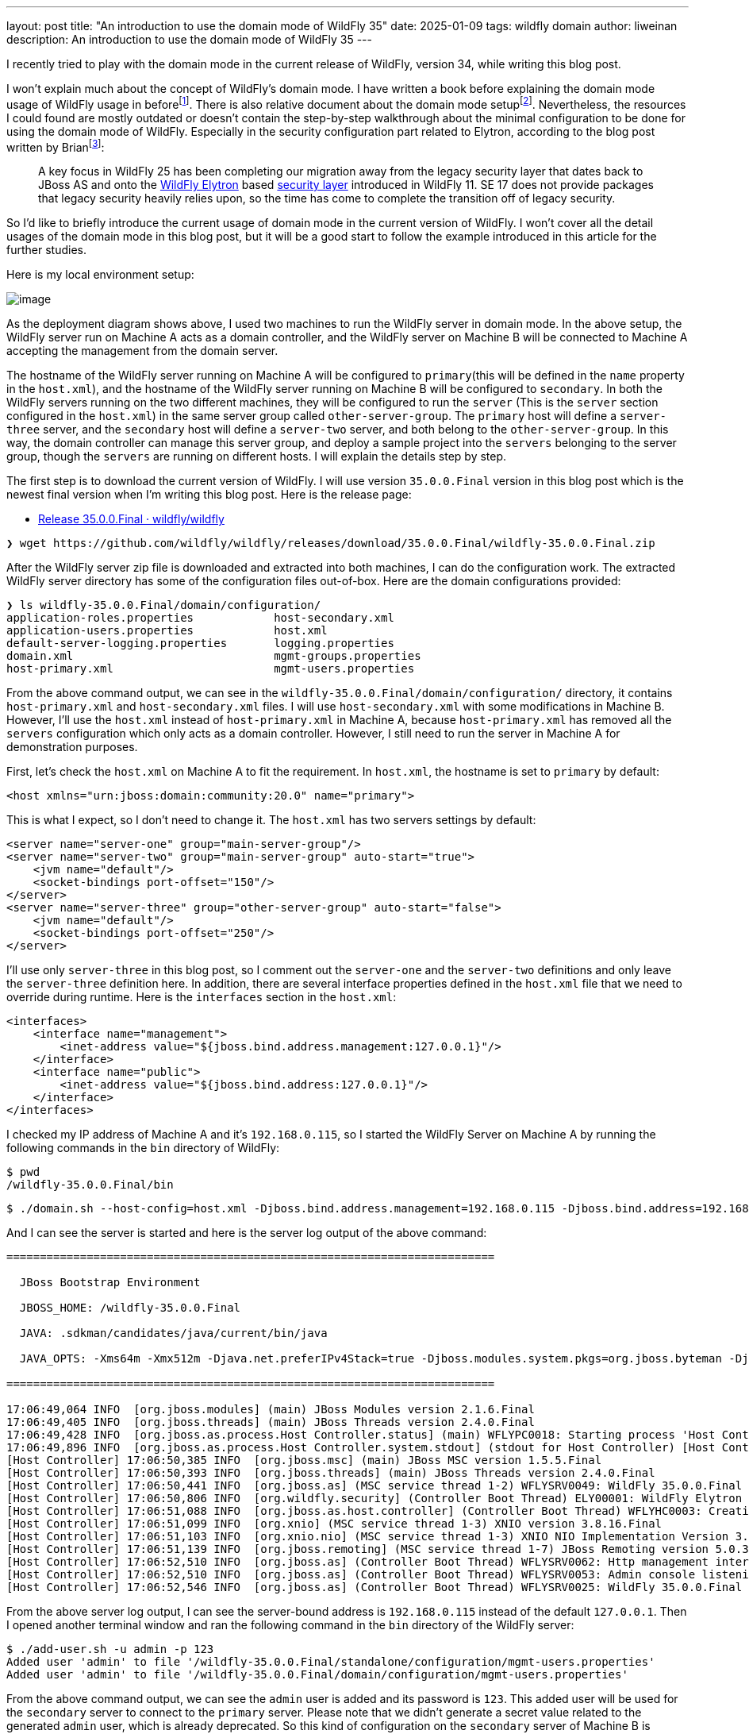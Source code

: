 ---
layout: post
title:  "An introduction to use the domain mode of WildFly 35"
date:   2025-01-09
tags:   wildfly domain
author: liweinan
description: An introduction to use the domain mode of WildFly 35
---

I recently tried to play with the domain mode in the current release of WildFly, version 34, while writing this blog post.

I won’t explain much about the concept of WildFly’s domain mode. I have written a book before explaining the domain mode usage of WildFly usage in beforefootnote:[https://www.packtpub.com/en-us/product/jboss-eap6-high-availability-9781783282449?srsltid=AfmBOooUR6olUaY8qVHB6U70wb2oe_nAk8OloSeJAtkbn6AGgoQ7-OM9[JBoss EAP6 High Availability | Programming | eBook]]. There is also relative document about the domain mode setupfootnote:[https://docs.wildfly.org/35/High_Availability_Guide.html[High Availability Guide]]. Nevertheless, the resources I could found are mostly outdated or doesn’t contain the step-by-step walkthrough about the minimal configuration to be done for using the domain mode of WildFly. Especially in the security configuration part related to Elytron, according to the blog post written by Brianfootnote:[https://www.wildfly.org/news/2021/10/05/WildFly25-Final-Released/[WildFly
25 is released!]]:

____
A key focus in WildFly 25 has been completing our migration away from the legacy security layer that dates back to JBoss AS and onto the https://wildfly-security.github.io/wildfly-elytron/[WildFly Elytron] based https://docs.wildfly.org/24/WildFly_Elytron_Security.html[security layer] introduced in WildFly 11. SE 17 does not provide packages that legacy security heavily relies upon, so the time has come to complete the transition off of legacy security.
____

So I’d like to briefly introduce the current usage of domain mode in the current version of WildFly. I won’t cover all the detail usages of the domain mode in this blog post, but it will be a good start to follow the example introduced in this article for the further studies.

Here is my local environment setup:

image:2025-01-wildfly-domain/01.png[image]

As the deployment diagram shows above, I used two machines to run the WildFly server in domain mode. In the above setup, the WildFly server run on Machine A acts as a domain controller, and the WildFly server on Machine B will be connected to Machine A accepting the management from the domain server.

The hostname of the WildFly server running on Machine A will be configured to `primary`(this will be defined in the `name` property in the `host.xml`), and the hostname of the WildFly server running on Machine B will be configured to `secondary`. In both the WildFly servers running on the two different machines, they will be configured to run the `server` (This is the `server` section configured in the `host.xml`) in the same server group called `other-server-group`. The `primary` host will define a `server-three` server, and the `secondary` host will define a `server-two` server, and both belong to the `other-server-group`. In this way, the domain controller can manage this server group, and deploy a sample project into the `servers` belonging to the server group, though the `servers` are running on different hosts. I will explain the details step by step.

The first step is to download the current version of WildFly. I will use version `35.0.0.Final` version in this blog post which is the newest final version when I’m writing this blog post. Here is the release page:

* https://github.com/wildfly/wildfly/releases/tag/35.0.0.Final[Release 35.0.0.Final · wildfly/wildfly]

[source,bash]
----
❯ wget https://github.com/wildfly/wildfly/releases/download/35.0.0.Final/wildfly-35.0.0.Final.zip
----

After the WildFly server zip file is downloaded and extracted into both machines, I can do the configuration work. The extracted WildFly server directory has some of the configuration files out-of-box. Here are the domain configurations provided:

[source,bash]
----
❯ ls wildfly-35.0.0.Final/domain/configuration/
application-roles.properties            host-secondary.xml
application-users.properties            host.xml
default-server-logging.properties       logging.properties
domain.xml                              mgmt-groups.properties
host-primary.xml                        mgmt-users.properties
----

From the above command output, we can see in the `wildfly-35.0.0.Final/domain/configuration/` directory, it contains `host-primary.xml` and `host-secondary.xml` files. I will use `host-secondary.xml` with some modifications in Machine B. However, I’ll use the `host.xml` instead of `host-primary.xml` in Machine A, because `host-primary.xml` has removed all the `servers` configuration which only acts as a domain controller. However, I still need to run the server in Machine A for demonstration purposes.

First, let’s check the `host.xml` on Machine A to fit the requirement. In `host.xml`, the hostname is set to `primary` by default:

[source,xml]
----
<host xmlns="urn:jboss:domain:community:20.0" name="primary">
----

This is what I expect, so I don’t need to change it. The `host.xml` has two servers settings by default:

[source,xml]
----
<server name="server-one" group="main-server-group"/>
<server name="server-two" group="main-server-group" auto-start="true">
    <jvm name="default"/>
    <socket-bindings port-offset="150"/>
</server>
<server name="server-three" group="other-server-group" auto-start="false">
    <jvm name="default"/>
    <socket-bindings port-offset="250"/>
</server>
----

I’ll use only `server-three` in this blog post, so I comment out the `server-one` and the `server-two` definitions and only leave the `server-three` definition here. In addition, there are several interface properties defined in the `host.xml` file that we need to override during runtime. Here is the `interfaces` section in the `host.xml`:

[source,xml]
----
<interfaces>
    <interface name="management">
        <inet-address value="${jboss.bind.address.management:127.0.0.1}"/>
    </interface>
    <interface name="public">
        <inet-address value="${jboss.bind.address:127.0.0.1}"/>
    </interface>
</interfaces>
----

I checked my IP address of Machine A and it’s `192.168.0.115`, so I started the WildFly Server on Machine A by running the following commands in the `bin` directory of WildFly:

[source,bash]
----
$ pwd
/wildfly-35.0.0.Final/bin
----

[source,bash]
----
$ ./domain.sh --host-config=host.xml -Djboss.bind.address.management=192.168.0.115 -Djboss.bind.address=192.168.0.115 -Djboss.domain.primary.address=192.168.0.115
----

And I can see the server is started and here is the server log output of the above command:

[source,bash]
----
=========================================================================

  JBoss Bootstrap Environment

  JBOSS_HOME: /wildfly-35.0.0.Final

  JAVA: .sdkman/candidates/java/current/bin/java

  JAVA_OPTS: -Xms64m -Xmx512m -Djava.net.preferIPv4Stack=true -Djboss.modules.system.pkgs=org.jboss.byteman -Djava.awt.headless=true -Djdk.serialFilter="maxbytes=10485760;maxdepth=128;maxarray=100000;maxrefs=300000"  --add-exports=java.desktop/sun.awt=ALL-UNNAMED --add-exports=java.naming/com.sun.jndi.ldap=ALL-UNNAMED --add-exports=java.naming/com.sun.jndi.url.ldap=ALL-UNNAMED --add-exports=java.naming/com.sun.jndi.url.ldaps=ALL-UNNAMED --add-exports=jdk.naming.dns/com.sun.jndi.dns=ALL-UNNAMED --add-opens=java.base/java.lang=ALL-UNNAMED --add-opens=java.base/java.lang.invoke=ALL-UNNAMED --add-opens=java.base/java.lang.reflect=ALL-UNNAMED --add-opens=java.base/java.io=ALL-UNNAMED --add-opens=java.base/java.net=ALL-UNNAMED --add-opens=java.base/java.security=ALL-UNNAMED --add-opens=java.base/java.util=ALL-UNNAMED --add-opens=java.base/java.util.concurrent=ALL-UNNAMED --add-opens=java.management/javax.management=ALL-UNNAMED --add-opens=java.naming/javax.naming=ALL-UNNAMED -Djava.security.manager=allow

=========================================================================

17:06:49,064 INFO  [org.jboss.modules] (main) JBoss Modules version 2.1.6.Final
17:06:49,405 INFO  [org.jboss.threads] (main) JBoss Threads version 2.4.0.Final
17:06:49,428 INFO  [org.jboss.as.process.Host Controller.status] (main) WFLYPC0018: Starting process 'Host Controller'
17:06:49,896 INFO  [org.jboss.as.process.Host Controller.system.stdout] (stdout for Host Controller) [Host Controller] 17:06:49,875 INFO  [org.jboss.modules] (main) JBoss Modules version 2.1.6.Final
[Host Controller] 17:06:50,385 INFO  [org.jboss.msc] (main) JBoss MSC version 1.5.5.Final
[Host Controller] 17:06:50,393 INFO  [org.jboss.threads] (main) JBoss Threads version 2.4.0.Final
[Host Controller] 17:06:50,441 INFO  [org.jboss.as] (MSC service thread 1-2) WFLYSRV0049: WildFly 35.0.0.Final (WildFly Core 27.0.0.Final) starting
[Host Controller] 17:06:50,806 INFO  [org.wildfly.security] (Controller Boot Thread) ELY00001: WildFly Elytron version 2.6.0.Final
[Host Controller] 17:06:51,088 INFO  [org.jboss.as.host.controller] (Controller Boot Thread) WFLYHC0003: Creating http management service using network interface (management) port (9990) securePort (-1)
[Host Controller] 17:06:51,099 INFO  [org.xnio] (MSC service thread 1-3) XNIO version 3.8.16.Final
[Host Controller] 17:06:51,103 INFO  [org.xnio.nio] (MSC service thread 1-3) XNIO NIO Implementation Version 3.8.16.Final
[Host Controller] 17:06:51,139 INFO  [org.jboss.remoting] (MSC service thread 1-7) JBoss Remoting version 5.0.30.Final
[Host Controller] 17:06:52,510 INFO  [org.jboss.as] (Controller Boot Thread) WFLYSRV0062: Http management interface listening on http://192.168.0.115:9990/management and https://192.168.0.115:-1/management
[Host Controller] 17:06:52,510 INFO  [org.jboss.as] (Controller Boot Thread) WFLYSRV0053: Admin console listening on http://192.168.0.115:9990 and https://192.168.0.115:-1
[Host Controller] 17:06:52,546 INFO  [org.jboss.as] (Controller Boot Thread) WFLYSRV0025: WildFly 35.0.0.Final (WildFly Core 27.0.0.Final) (Host Controller) started in 3066ms - Started 70 of 71 services (14 services are lazy, passive or on-demand) - Host Controller configuration files in use: domain.xml, host.xml - Minimum feature stability level: community
----

From the above server log output, I can see the server-bound address is `192.168.0.115` instead of the default `127.0.0.1`. Then I opened another terminal window and ran the following command in the `bin` directory of the WildFly server:

....
$ ./add-user.sh -u admin -p 123
Added user 'admin' to file '/wildfly-35.0.0.Final/standalone/configuration/mgmt-users.properties'
Added user 'admin' to file '/wildfly-35.0.0.Final/domain/configuration/mgmt-users.properties'
....

From the above command output, we can see the `admin` user is added and its password is `123`. This added user will be used for the `secondary` server to connect to the `primary` server. Please note that we didn’t generate a secret value related to the generated `admin` user, which is already deprecated. So this kind of configuration on the `secondary` server of Machine B is deprecated:

[source,xml]
----
<server-identities>
  <secret value="..." />
</server-identities>
----

As the `primary` server is started on Machine A, now we can check the WildFly server configuration on Machine B. As planned, the WildFly server is named `secondary`, and the server will be connected to the `primary` server on Machine A, which acts as the domain controller.

In the `secondary` server on Machine B, it will use the `host-secondary.xml` as its server configuration. We need to make some modifications to this file. First I need to add the `name` property to the `host` section:

[source,xml]
----
<host xmlns="urn:jboss:domain:community:20.0" name="secondary">
----

Giving the host a name can help to analyze the server log output later. Then I need to add another configuration to the `domain-controller`:

[source,xml]
----
<domain-controller>
    <remote authentication-context="myCtx">
        <discovery-options>
            <static-discovery name="primary" protocol="${jboss.domain.primary.protocol:remote+http}"
                              host="${jboss.domain.primary.address}" port="${jboss.domain.primary.port:9990}"/>
        </discovery-options>
    </remote>
</domain-controller>
----

As the configuration is shown above, I added a `remote` configuration into the `domain-controller` section, and defined the `authentication-context` to be used as `myCtx`. This configuration is different from the legacy authentication before. So I need to define this `authentication-context` in the `elytron` subsystem. Here are the details:

[source,xml]
----
<profile>
    <subsystem xmlns="urn:jboss:domain:core-management:1.0"/>
    <subsystem xmlns="urn:wildfly:elytron:community:18.0" final-providers="combined-providers"
               disallowed-providers="OracleUcrypto" register-jaspi-factory="false">
        <authentication-client>
            <authentication-configuration sasl-mechanism-selector="DIGEST-MD5" name="myConfig"
                                          authentication-name="admin" realm="ManagementRealm">
                <credential-reference clear-text="123"/>
            </authentication-configuration>
            <authentication-context name="myCtx">
                <match-rule match-host="${jboss.domain.primary.address}" authentication-configuration="myConfig"/>
            </authentication-context>
        </authentication-client>
        ...
    </subsystem>
    ...
</profile>

----

The above configuration shows how to configure the `elytron` subsystem to provide user `admin` and its password `123` for usage. The `authentication-configuration` section is added, and the authentication context `myCtx` is using this configuration. Please note this is only one way to provide `username` and `password` via the Elytron subsystem, and you can avoid using `clear-text` to provide the password. I won’t dig into more details on how to use Elytron in this blog post, but you can always refer to its document to learn its usagefootnote:[https://docs.wildfly.org/35/WildFly_Elytron_Security.html[WildFly Elytron Security]].

After configuring the authentication part in the `host-secondary.xml` file on Machine B, the last thing is that I disabled the `server-one` and left only `server-two` in the configuration:

[source,xml]
----
<servers>
    <!-- <server name="server-one" group="main-server-group"/> -->
    <server name="server-two" group="other-server-group">
        <socket-bindings port-offset="150"/>
    </server>
</servers>
----

Until now all the configurations are done, and then I can start the WildFly server on Machine B with the following command:

[source,bash]
----
❯ ./domain.sh --host-config=host-secondary.xml -Djboss.bind.address.management=192.168.0.113 -Djboss.bind.address=192.168.0.113 -Djboss.domain.primary.address=192.168.0.115
----

In the above command, I assign the value `host-secondary.xml` to the `host-config` property, and I assign values of `jboss.bind.address.management` and `jboss.bind.address` as `192.168.0.113`, which is the IP address of Machine B itself. I assigned the value of `jboss.domain.primary.address` as `192.168.0.115`, which is the IP address of Machine A. On Machine A, there is a WildFly server running as a domain controller as described above. Now we can see the server log output of the above command from Machine B:

....
=========================================================================

  JBoss Bootstrap Environment

  JBOSS_HOME: /wildfly-35.0.0.Final

  JAVA: .sdkman/candidates/java/current/bin/java

  JAVA_OPTS: -Xms64m -Xmx512m -Djava.net.preferIPv4Stack=true -Djboss.modules.system.pkgs=org.jboss.byteman -Djava.awt.headless=true -Djdk.serialFilter="maxbytes=10485760;maxdepth=128;maxarray=100000;maxrefs=300000"  --add-exports=java.desktop/sun.awt=ALL-UNNAMED --add-exports=java.naming/com.sun.jndi.ldap=ALL-UNNAMED --add-exports=java.naming/com.sun.jndi.url.ldap=ALL-UNNAMED --add-exports=java.naming/com.sun.jndi.url.ldaps=ALL-UNNAMED --add-exports=jdk.naming.dns/com.sun.jndi.dns=ALL-UNNAMED --add-opens=java.base/java.lang=ALL-UNNAMED --add-opens=java.base/java.lang.invoke=ALL-UNNAMED --add-opens=java.base/java.lang.reflect=ALL-UNNAMED --add-opens=java.base/java.io=ALL-UNNAMED --add-opens=java.base/java.net=ALL-UNNAMED --add-opens=java.base/java.security=ALL-UNNAMED --add-opens=java.base/java.util=ALL-UNNAMED --add-opens=java.base/java.util.concurrent=ALL-UNNAMED --add-opens=java.management/javax.management=ALL-UNNAMED --add-opens=java.naming/javax.naming=ALL-UNNAMED -Djava.security.manager=allow

=========================================================================

17:17:30,558 INFO  [org.jboss.modules] (main) JBoss Modules version 2.1.6.Final
17:17:30,668 INFO  [org.jboss.threads] (main) JBoss Threads version 2.4.0.Final
17:17:30,677 INFO  [org.jboss.as.process.Host Controller.status] (main) WFLYPC0018: Starting process 'Host Controller'
17:17:30,855 INFO  [org.jboss.as.process.Host Controller.system.stdout] (stdout for Host Controller) [Host Controller] 17:17:30,847 INFO  [org.jboss.modules] (main) JBoss Modules version 2.1.6.Final
[Host Controller] 17:17:31,008 INFO  [org.jboss.msc] (main) JBoss MSC version 1.5.5.Final
[Host Controller] 17:17:31,010 INFO  [org.jboss.threads] (main) JBoss Threads version 2.4.0.Final
[Host Controller] 17:17:31,026 INFO  [org.jboss.as] (MSC service thread 1-1) WFLYSRV0049: WildFly 35.0.0.Final (WildFly Core 27.0.0.Final) starting
[Host Controller] 17:17:31,158 INFO  [org.wildfly.security] (Controller Boot Thread) ELY00001: WildFly Elytron version 2.6.0.Final
[Host Controller] 17:17:31,270 INFO  [org.jboss.as.host.controller] (Controller Boot Thread) WFLYHC0003: Creating http management service using network interface (management) port (9990) securePort (-1)
[Host Controller] 17:17:31,275 INFO  [org.xnio] (MSC service thread 1-7) XNIO version 3.8.16.Final
[Host Controller] 17:17:31,278 INFO  [org.xnio.nio] (MSC service thread 1-7) XNIO NIO Implementation Version 3.8.16.Final
[Host Controller] 17:17:31,289 INFO  [org.jboss.remoting] (MSC service thread 1-7) JBoss Remoting version 5.0.30.Final
[Host Controller] 17:17:32,666 INFO  [org.jboss.as.host.controller] (Controller Boot Thread) WFLYHC0148: Connected to the domain controller at remote+http://192.168.0.115:9990
[Host Controller] 17:17:32,692 INFO  [org.jboss.as.host.controller] (Controller Boot Thread) WFLYHC0023: Starting server server-two
17:17:32,800 INFO  [org.jboss.as.process.Server:server-two.status] (ProcessController-threads - 3) WFLYPC0018: Starting process 'Server:server-two'
[Host Controller] 17:17:33,442 INFO  [org.jboss.as.host.controller] (management task-1) WFLYHC0021: Server [Server:server-two] connected using connection [Channel ID 20a1192c (inbound) of Remoting connection 79a44d09 to 192.168.0.113/192.168.0.113:61942 of endpoint "secondary:MANAGEMENT" <6894739b>]
[Host Controller] 17:17:33,452 INFO  [org.jboss.as] (Controller Boot Thread) WFLYSRV0062: Http management interface listening on http://192.168.0.113:9990/management and https://192.168.0.113:-1/management
[Host Controller] 17:17:33,452 INFO  [org.jboss.as] (Controller Boot Thread) WFLYSRV0054: Admin console is not enabled
[Host Controller] 17:17:33,453 INFO  [org.jboss.as] (Controller Boot Thread) WFLYSRV0025: WildFly 35.0.0.Final (WildFly Core 27.0.0.Final) (Host Controller) started in 2754ms - Started 70 of 71 services (14 services are lazy, passive or on-demand) - Host Controller configuration file in use: host-secondary.xml - Minimum feature stability level: community
[Host Controller] 17:17:33,453 INFO  [org.jboss.as.host.controller] (server-registration-threads - 1) WFLYHC0020: Registering server server-two
....

From the above server log output on Machine B, we can see the WildFly server is started and `server-two` is started. In addition, it’s connected to the `primary` server on Machine A. Here is the server log output from the WildFly server on Machine A:

....
[Host Controller] 17:17:32,549 INFO  [org.jboss.as.domain.controller] (Host Controller Service Threads - 23) WFLYHC0019: Registered remote secondary host "secondary", JBoss WildFly 35.0.0.Final (WildFly 27.0.0.Final)
....

From the above `primary` server log output, I can see the secondary host is connected, so it starts to accept the management of `primary` server, which acts as the domain controller. Now I can open the web browser on Machine A to access the WildFly server admin console:

....
http://192.168.0.115:9990
....

Please note that I can’t use the IP address `127.0.0.1` here, because the WildFly server is listening to the public IP address of Machine A, which we have assigned to the `jboss.bind.address.management` property during the server startup process. Here is the screenshot of the admin page of the WildFly server:

image:2025-01-wildfly-domain/02.png[image]

We need to enter `admin` as the username and `123` as the password, which is the user we added as the management user above. And then we can enter the admin page of the server:

image:2025-01-wildfly-domain/03.png[image]

As we have entered the WildFly admin page, we can try to upload an example project to the domain servers. There is a `helloworld` project in the WildFly Quickstart project:

* https://github.com/wildfly/quickstart/tree/main/helloworld[quickstart/helloworld at main · wildfly/quickstart]

The above project is a simple project that just contains a servlet that will respond with the text `<h1>Hello World!</h1>` to the request. So I cloned the WildFly Quickstart project into my local environment and then built the `helloworld` project to generate the `helloworld.war`:

[source,bash]
----
$ pwd
/wildfly-quickstart/helloworld
----

[source,bash]
----
$ mvn install
...
[INFO] BUILD SUCCESS
...
----

[source,bash]
----
❯ ls target/*.war
target/helloworld.war
----

As the project is built, I can deploy the above WAR file into the WildFly server group. So I go back to the WildFly admin page, and then I can click the `Deployments` on the top menu and click the `Upload Deployment`:

image:2025-01-wildfly-domain/04.png[image]

From the above screenshot, you can see that I tried to deploy the sample project into the `other-server-group`. I use this server group because I have configured servers on both `primary` and `secondary` hosts into this server group. Here is the deployment diagram for the server group:

image:2025-01-wildfly-domain/05.png[image]

As the diagram shown above, I will use the domain controller’s admin page to deploy `helloworld.war` into the `other-server-group`, so the project will be deployed to `server-two` and `server-three`, because they both belong to `other-server-group`. Coming back to the WildFly admin page, I drag and drop the `helloworld.war` into the deployment page:

image:2025-01-wildfly-domain/06.png[image]

Then I clicked `Next` and left the deployment configuration fields as default:

image:2025-01-wildfly-domain/07.png[image]

Then I clicked `Finished` and reached the `Deployment successful` page:

image:2025-01-wildfly-domain/08.png[image]

Now the `helloworld.war` is deployed to all the `servers` in the `other-server-group`. Now I click the `Deployments` on the top menu of the admin page, and then click the `other-server-group`, we can see that the `helloworld.war` is deployed into the server group:

image:2025-01-wildfly-domain/09.png[image]

As the `helloworld` project is deployed, we can check the statuses of the two hosts. I clicked the `Runtime` on top of the menu of the admin page, and then clicked the `primary` host tab, then I saw that `server-three` has not started yet:

image:2025-01-wildfly-domain/10.png[image]

This is because the `auto-start` property is configured to `false` in the `host.xml` of the primary host:

[source,xml]
----
<server name="server-three" group="other-server-group" auto-start="false">
    <jvm name="default"/>
    <socket-bindings port-offset="250"/>
</server>
----

So I need to click the `Start` button of the `server-three`:

image:2025-01-wildfly-domain/11.png[image]

After a while the `server-three` is started:

image:2025-01-wildfly-domain/12.png[image]

Because we didn’t configure the `auto-start` to `false` on the
`secondary` host, so it’s already started:

image:2025-01-wildfly-domain/13.png[image]

From the above screenshots, we can see that the URL of `server-two` is `http://192.168.0.113:8230`, and the URL of `server-three` is `http://192.168.0.115:8330`. Their ports are different because the `port-offset` property settings are different. For `server-three`, the `port-offset` is configured like this:

[source,xml]
----
<server name="server-three" group="other-server-group" auto-start="false">
    <jvm name="default"/>
    <socket-bindings port-offset="250"/>
</server>
----

Because the `port-offset` is set to `250` for `server-three`, and the default HTTP port setting is `8080`, so `8080+250=8330`. For `server-two`, the configuration is like this:

[source,bash]
----
<server name="server-two" group="other-server-group">
    <socket-bindings port-offset="150"/>
</server>
----

As the `port-offset` setting is `150`, the calculated HTTP port is `8080+150=8330`, which is expected. Now we can use the `curl` command to do the requests to both the `primary` host and the `secondary` host to see if the `helloworld` project is deployed two both of the hosts:

[source,bash]
----
❯ curl http://192.168.0.115:8330/helloworld/HelloWorld
<html><head><title>helloworld</title></head><body>
<h1>Hello World!</h1>
</body></html>
----

[source,bash]
----
❯ curl http://192.168.0.113:8230/helloworld/HelloWorld
<html><head><title>helloworld</title></head><body>
<h1>Hello World!</h1>
</body></html>
----

From the above command output, we can see that the `helloworld` project is deployed two both hosts. Though they are running on two different machines, because these two hosts are in the same `other-server-group` and they are managed by the domain controller, so the project is deployed to both hosts.

I hope this blog post can be helpful to update your knowledge base to see how to use the domain mode in the most current WildFly release. For convenience, I have put the `host.xml` of the `primary` host and the `host-secondary.xml` of the `secondary` host online for referencefootnote:[https://gist.github.com/liweinan/6cca8f88203e5aa76d3c1516d1758421[WildFly Domain Mode Configuration Files]].

=== References

